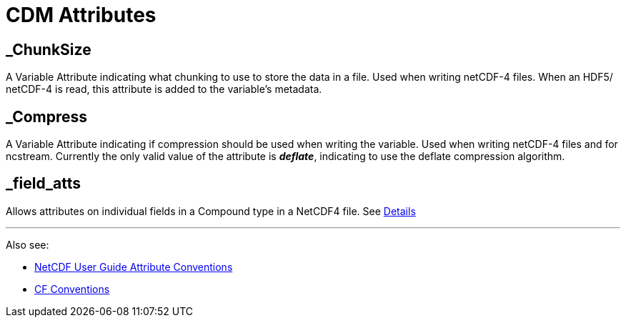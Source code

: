 :source-highlighter: coderay
[[threddsDocs]]

= CDM Attributes

== _ChunkSize

A Variable Attribute indicating what chunking to use to store the data
in a file. Used when writing netCDF-4 files. When an HDF5/ netCDF-4 is
read, this attribute is added to the variable’s metadata.

== _Compress

A Variable Attribute indicating if compression should be used when
writing the variable. Used when writing netCDF-4 files and for ncstream.
Currently the only valid value of the attribute is *_deflate_*,
indicating to use the deflate compression algorithm.

== _field_atts

Allows attributes on individual fields in a Compound type in a NetCDF4 file. See <<Netcdf4CompoundAttributes#,Details>>

'''''

Also see:

* http://www.unidata.ucar.edu/software/netcdf/docs/attribute_conventions.html[NetCDF User Guide Attribute Conventions]
* http://cfconventions.org/[CF Conventions]
